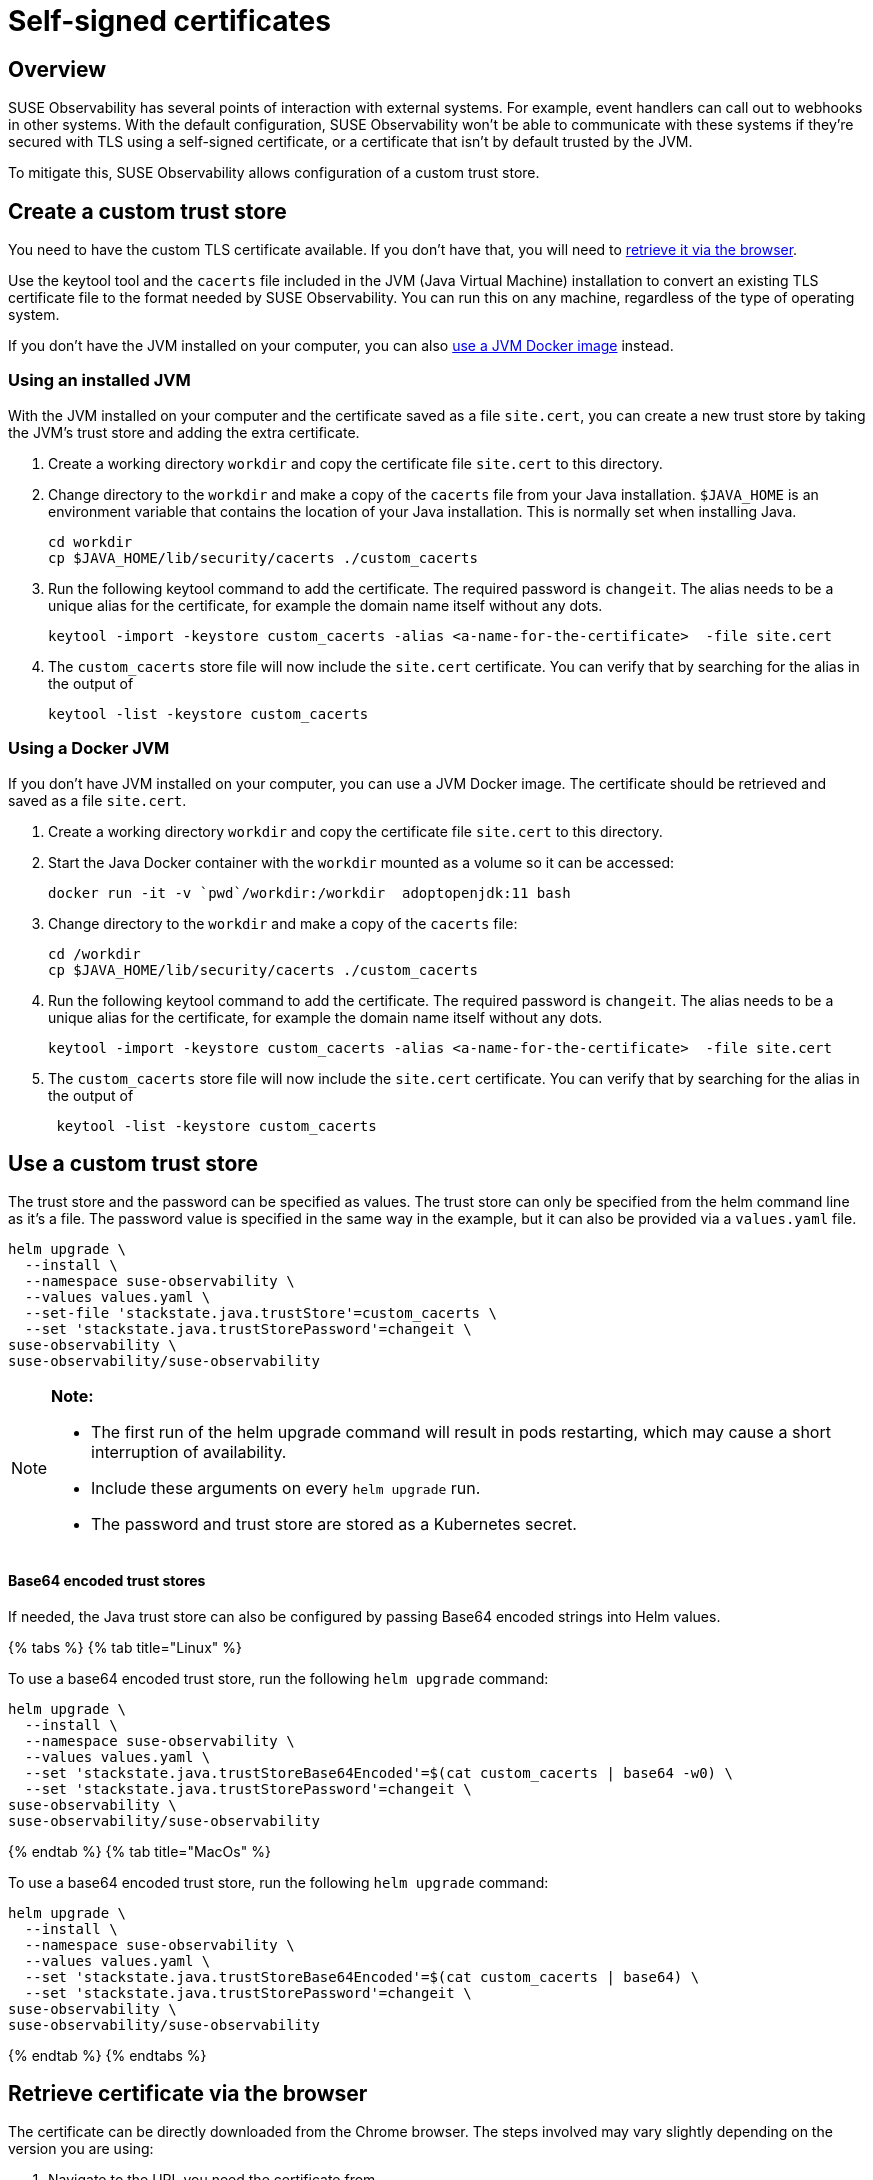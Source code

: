 = Self-signed certificates
:description: SUSE Observability Self-hosted

== Overview

SUSE Observability has several points of interaction with external systems. For example, event handlers can call out to webhooks in other systems. With the default configuration, SUSE Observability won't be able to communicate with these systems if they're secured with TLS using a self-signed certificate, or a certificate that isn't by default trusted by the JVM.

To mitigate this, SUSE Observability allows configuration of a custom trust store.

== Create a custom trust store

You need to have the custom TLS certificate available. If you don't have that, you will need to link:self-signed-certificates.adoc#retrieve-certificate-via-the-browser[retrieve it via the browser].

Use the keytool tool and the `cacerts` file included in the JVM (Java Virtual Machine) installation to convert an existing TLS certificate file to the format needed by SUSE Observability. You can run this on any machine, regardless of the type of operating system.

If you don't have the JVM installed on your computer, you can also link:self-signed-certificates.adoc#using-a-docker-jvm[use a JVM Docker image] instead.

=== Using an installed JVM

With the JVM installed on your computer and the certificate saved as a file `site.cert`, you can create a new trust store by taking the JVM's trust store and adding the extra certificate.

. Create a working directory `workdir` and copy the certificate file `site.cert` to this directory.
. Change directory to the `workdir` and make a copy of the `cacerts` file from your Java installation. `$JAVA_HOME` is an environment variable that contains the location of your Java installation. This is normally set when installing Java.
+
[,bash]
----
cd workdir
cp $JAVA_HOME/lib/security/cacerts ./custom_cacerts
----

. Run the following keytool command to add the certificate. The required password is `changeit`. The alias needs to be a unique alias for the certificate, for example the domain name itself without any dots.
+
[,bash]
----
keytool -import -keystore custom_cacerts -alias <a-name-for-the-certificate>  -file site.cert
----

. The `custom_cacerts` store file will now include the `site.cert` certificate. You can verify that by searching for the alias in the output of
+
[,bash]
----
keytool -list -keystore custom_cacerts
----

=== Using a Docker JVM

If you don't have JVM installed on your computer, you can use a JVM Docker image. The certificate should be retrieved and saved as a file `site.cert`.

. Create a working directory `workdir` and copy the certificate file `site.cert` to this directory.
. Start the Java Docker container with the `workdir` mounted as a volume so it can be accessed:
+
[,bash]
----
docker run -it -v `pwd`/workdir:/workdir  adoptopenjdk:11 bash
----

. Change directory to the `workdir` and make a copy of the `cacerts` file:
+
[,bash]
----
cd /workdir
cp $JAVA_HOME/lib/security/cacerts ./custom_cacerts
----

. Run the following keytool command to add the certificate. The required password is `changeit`. The alias needs to be a unique alias for the certificate, for example the domain name itself without any dots.
+
[,bash]
----
keytool -import -keystore custom_cacerts -alias <a-name-for-the-certificate>  -file site.cert
----

. The `custom_cacerts` store file will now include the `site.cert` certificate. You can verify that by searching for the alias in the output of
+
[,bash]
----
 keytool -list -keystore custom_cacerts
----

== Use a custom trust store

The trust store and the password can be specified as values. The trust store can only be specified from the helm command line as it's a file. The password value is specified in the same way in the example, but it can also be provided via a `values.yaml` file.

[,bash]
----
helm upgrade \
  --install \
  --namespace suse-observability \
  --values values.yaml \
  --set-file 'stackstate.java.trustStore'=custom_cacerts \
  --set 'stackstate.java.trustStorePassword'=changeit \
suse-observability \
suse-observability/suse-observability
----

[NOTE]
====
*Note:*

* The first run of the helm upgrade command will result in pods restarting, which may cause a short interruption of availability.
* Include these arguments on every `helm upgrade` run.
* The password and trust store are stored as a Kubernetes secret.
====


[discrete]
==== Base64 encoded trust stores

If needed, the Java trust store can also be configured by passing Base64 encoded strings into Helm values.

{% tabs %}
{% tab title="Linux" %}

To use a base64 encoded trust store, run the following `helm upgrade` command:

[,bash]
----
helm upgrade \
  --install \
  --namespace suse-observability \
  --values values.yaml \
  --set 'stackstate.java.trustStoreBase64Encoded'=$(cat custom_cacerts | base64 -w0) \
  --set 'stackstate.java.trustStorePassword'=changeit \
suse-observability \
suse-observability/suse-observability
----

{% endtab %}
{% tab title="MacOs" %}

To use a base64 encoded trust store, run the following `helm upgrade` command:

[,bash]
----
helm upgrade \
  --install \
  --namespace suse-observability \
  --values values.yaml \
  --set 'stackstate.java.trustStoreBase64Encoded'=$(cat custom_cacerts | base64) \
  --set 'stackstate.java.trustStorePassword'=changeit \
suse-observability \
suse-observability/suse-observability
----

{% endtab %}
{% endtabs %}

== Retrieve certificate via the browser

The certificate can be directly downloaded from the Chrome browser. The steps involved may vary slightly depending on the version you are using:

. Navigate to the URL you need the certificate from.
. Click the padlock icon in the location bar.
. Click on *Certificate*.
. Select *Details*.
. Select *Export*.
. Save using the default export file type (Base64 ASCII encoded).
